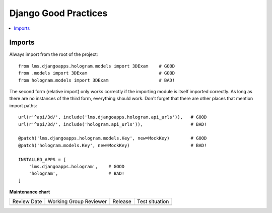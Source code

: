 .. _Django Good Practices:

#####################
Django Good Practices
#####################

.. contents::
 :local:
 :depth: 2

*******
Imports
*******

Always import from the root of the project::

    from lms.djangoapps.hologram.models import 3DExam    # GOOD
    from .models import 3DExam                           # GOOD
    from hologram.models import 3DExam                   # BAD!

The second form (relative import) only works correctly if the importing module is itself imported correctly.  As long as there are no instances of the third form, everything should work.  Don't forget that there are other places that mention import paths::

    url(r'^api/3d/', include('lms.djangoapps.hologram.api_urls')),   # GOOD
    url(r'^api/3d/', include('hologram.api_urls')),                  # BAD!

    @patch('lms.djangoapps.hologram.models.Key', new=MockKey)        # GOOD
    @patch('hologram.models.Key', new=MockKey)                       # BAD!

    INSTALLED_APPS = [
        'lms.djangoapps.hologram',    # GOOD
        'hologram',                   # BAD!
    ]


**Maintenance chart**

+--------------+-------------------------------+----------------+--------------------------------+
| Review Date  | Working Group Reviewer        |   Release      |Test situation                  |
+--------------+-------------------------------+----------------+--------------------------------+
|              |                               |                |                                |
+--------------+-------------------------------+----------------+--------------------------------+
